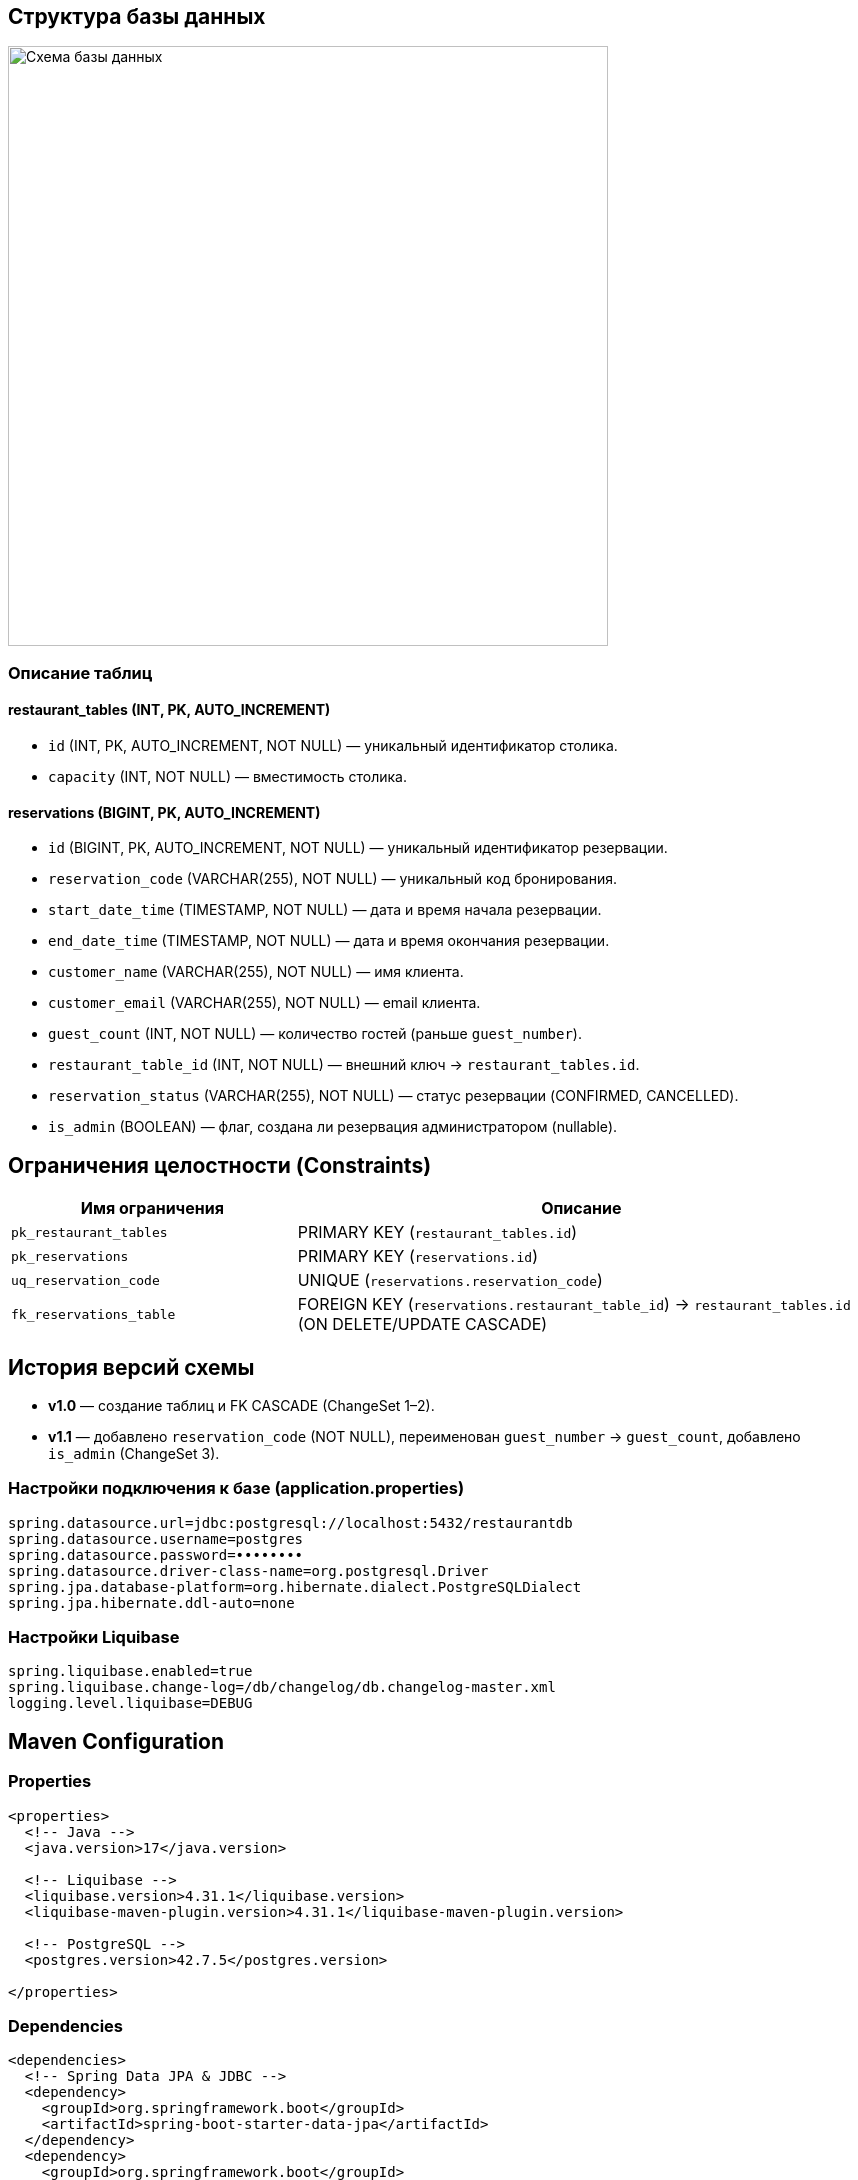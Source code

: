 [[database]]
== Структура базы данных

image::../images/schema_cropped.png[Схема базы данных,600]

=== Описание таблиц

==== restaurant_tables (INT, PK, AUTO_INCREMENT)
* `id` (INT, PK, AUTO_INCREMENT, NOT NULL) — уникальный идентификатор столика.
* `capacity` (INT, NOT NULL) — вместимость столика.

==== reservations (BIGINT, PK, AUTO_INCREMENT)
* `id` (BIGINT, PK, AUTO_INCREMENT, NOT NULL) — уникальный идентификатор резервации.
* `reservation_code` (VARCHAR(255), NOT NULL) — уникальный код бронирования.
* `start_date_time` (TIMESTAMP, NOT NULL) — дата и время начала резервации.
* `end_date_time` (TIMESTAMP, NOT NULL) — дата и время окончания резервации.
* `customer_name` (VARCHAR(255), NOT NULL) — имя клиента.
* `customer_email` (VARCHAR(255), NOT NULL) — email клиента.
* `guest_count` (INT, NOT NULL) — количество гостей (раньше `guest_number`).
* `restaurant_table_id` (INT, NOT NULL) — внешний ключ → `restaurant_tables.id`.
* `reservation_status` (VARCHAR(255), NOT NULL) — статус резервации (CONFIRMED, CANCELLED).
* `is_admin` (BOOLEAN) — флаг, создана ли резервация администратором (nullable).

== Ограничения целостности (Constraints)

[cols="2,4",options="header"]
|===
|Имя ограничения             |Описание
|`pk_restaurant_tables`      |PRIMARY KEY (`restaurant_tables.id`)
|`pk_reservations`           |PRIMARY KEY (`reservations.id`)
|`uq_reservation_code`       |UNIQUE (`reservations.reservation_code`)
|`fk_reservations_table`     |FOREIGN KEY (`reservations.restaurant_table_id`) → `restaurant_tables.id` (ON DELETE/UPDATE CASCADE)
|===



== История версий схемы

* **v1.0** — создание таблиц и FK CASCADE (ChangeSet 1–2).
* **v1.1** — добавлено `reservation_code` (NOT NULL), переименован `guest_number` → `guest_count`, добавлено `is_admin` (ChangeSet 3).


=== Настройки подключения к базе (application.properties)

[source,properties]
----
spring.datasource.url=jdbc:postgresql://localhost:5432/restaurantdb
spring.datasource.username=postgres
spring.datasource.password=••••••••
spring.datasource.driver-class-name=org.postgresql.Driver
spring.jpa.database-platform=org.hibernate.dialect.PostgreSQLDialect
spring.jpa.hibernate.ddl-auto=none
----

=== Настройки Liquibase

[source,properties]
----
spring.liquibase.enabled=true
spring.liquibase.change-log=/db/changelog/db.changelog-master.xml
logging.level.liquibase=DEBUG
----

== Maven Configuration
=== Properties

[source,xml]
----
<properties>
  <!-- Java -->
  <java.version>17</java.version>

  <!-- Liquibase -->
  <liquibase.version>4.31.1</liquibase.version>
  <liquibase-maven-plugin.version>4.31.1</liquibase-maven-plugin.version>

  <!-- PostgreSQL -->
  <postgres.version>42.7.5</postgres.version>

</properties>
----
=== Dependencies

[source,xml]
----
<dependencies>
  <!-- Spring Data JPA & JDBC -->
  <dependency>
    <groupId>org.springframework.boot</groupId>
    <artifactId>spring-boot-starter-data-jpa</artifactId>
  </dependency>
  <dependency>
    <groupId>org.springframework.boot</groupId>
    <artifactId>spring-boot-starter-jdbc</artifactId>
  </dependency>

  <!-- PostgreSQL JDBC Driver -->
  <dependency>
    <groupId>org.postgresql</groupId>
    <artifactId>postgresql</artifactId>
    <version>${postgres.version}</version>
    <scope>runtime</scope>
  </dependency>

  <!-- Liquibase Core -->
  <dependency>
    <groupId>org.liquibase</groupId>
    <artifactId>liquibase-core</artifactId>
    <version>${liquibase.version}</version>
  </dependency>
</dependencies>
----
=== Plugins

[source,xml]
----
<build>
  <plugins>
<plugin>
      <groupId>org.liquibase</groupId>
      <artifactId>liquibase-maven-plugin</artifactId>
      <version>${liquibase-maven-plugin.version}</version>
      <configuration>
        <changeLogFile>src/main/resources/db/changelog/db.changelog-master.xml</changeLogFile>
        <url>jdbc:postgresql://localhost:5432/restaurantdb</url>
        <username>postgres</username>
        <password>....</password>
        <driver>org.postgresql.Driver</driver>
      </configuration>
    </plugin>
  </plugins>
</build>
----